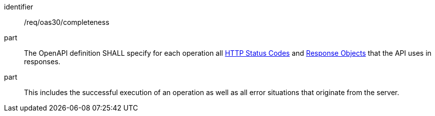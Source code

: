 [[req_oas30_completeness]]
////
[width="90%",cols="2,6a"]
|===
^|*Requirement {counter:req-id}* |*/req/oas30/completeness*
^|A|The OpenAPI definition SHALL specify for each operation all link:https://github.com/OAI/OpenAPI-Specification/blob/master/versions/3.0.0.md#httpCodes[HTTP Status Codes] and link:https://github.com/OAI/OpenAPI-Specification/blob/master/versions/3.0.0.md#responseObject[Response Objects] that the  API uses in responses.
^|B|This includes the successful execution of an operation as well as all error situations that originate from the server.
|===
////

[requirement]
====
[%metadata]
identifier:: /req/oas30/completeness
part:: The OpenAPI definition SHALL specify for each operation all link:https://github.com/OAI/OpenAPI-Specification/blob/master/versions/3.0.0.md#httpCodes[HTTP Status Codes] and link:https://github.com/OAI/OpenAPI-Specification/blob/master/versions/3.0.0.md#responseObject[Response Objects] that the  API uses in responses.
part:: This includes the successful execution of an operation as well as all error situations that originate from the server.
====
